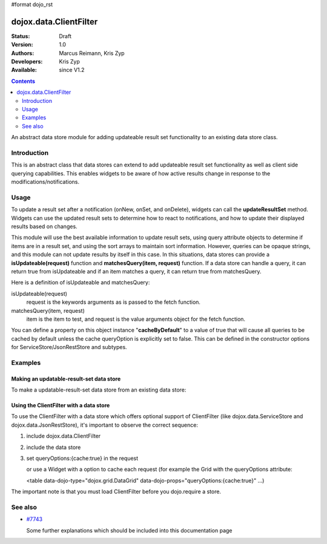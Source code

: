 #format dojo_rst

dojox.data.ClientFilter
=======================

:Status: Draft
:Version: 1.0
:Authors: Marcus Reimann, Kris Zyp
:Developers: Kris Zyp
:Available: since V1.2

.. contents::
   :depth: 2

An abstract data store module for adding updateable result set functionality to an existing data store class.


============
Introduction
============

This is an abstract class that data stores can extend to add updateable result set functionality as well as client side querying capabilities. This enables widgets to be aware of how active results change in response to the modifications/notifications.


=====
Usage
=====

To update a result set after a notification (onNew, onSet, and onDelete), widgets can call the **updateResultSet** method. Widgets can use the updated result sets to determine how to react to notifications, and how to update their displayed results based on changes.

This module will use the best available information to update result sets, using query attribute objects to determine if items are in a result set, and using the sort arrays to maintain sort information. However, queries can be opaque strings, and this module can not update results by itself in this case. In this situations, data stores can provide a **isUpdateable(request)** function and **matchesQuery(item, request)** function. If a data store can handle a query, it can return true from isUpdateable and if an item matches a query, it can return true from matchesQuery. 

Here is a definition of isUpdateable and matchesQuery:

isUpdateable(request)
  request is the keywords arguments as is passed to the fetch function.

matchesQuery(item, request)
  item is the item to test, and request is the value arguments object for the fetch function.

You can define a property on this object instance "**cacheByDefault**" to a value of true that will cause all queries to be cached by default unless the cache queryOption is explicitly set to false. This can be defined in the constructor options for ServiceStore/JsonRestStore and subtypes. 


========
Examples
========

Making an updatable-result-set data store
-----------------------------------------

To make a updatable-result-set data store from an existing data store:

.. code-block :: javascript
 :linenos:

 dojo.declare("dojox.data.MyUpdatableDataStore",
     dojox.data.MyDataStore,
     // subclass ClientFilter if available:
     dojox.data.ClientFilter],
     {}
 );


Using the ClientFilter with a data store
----------------------------------------

To use the ClientFilter with a data store which offers optional support of ClientFilter (like dojox.data.ServiceStore and dojox.data.JsonRestStore), it's important to observe the correct sequence:

1. include dojox.data.ClientFilter
2. include the data store
3. set queryOptions:{cache:true} in the request

   or use a Widget with a option to cache each request (for example the Grid with the queryOptions attribute:

   <table data-dojo-type="dojox.grid.DataGrid" data-dojo-props="queryOptions:{cache:true}" ...)

The important note is that you must load ClientFilter before you dojo.require a store.

.. code-block :: javascript
 :linenos:

 <script type="text/javascript">
   // first include ClientFilter:
   dojo.require('dojox.data.ClientFilter');
   // now include the data store:
   dojo.require("dojox.data.JsonRestStore");

   // ... later:
   // set queryOptions:{cache:true} in the request:
 </script>


========
See also
========

* `#7743 <http://bugs.dojotoolkit.org/ticket/7743>`_

  Some further explanations which should be included into this documentation page
